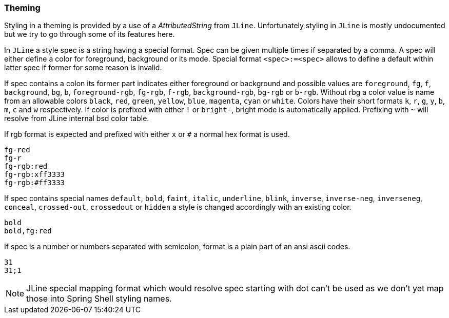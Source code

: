 [#appendix-tech-intro-theming]
=== Theming
ifndef::snippets[:snippets: ../../test/java/org/springframework/shell/docs]

Styling in a theming is provided by a use of a _AttributedString_ from `JLine`.
Unfortunately styling in `JLine` is mostly undocumented but we try to go through
some of its features here.

In `JLine` a style spec is a string having a special format. Spec can be given
multiple times if separated by a comma. A spec will either define a color for
foreground, background or its mode. Special format `<spec>:=<spec>` allows to
define a default within latter spec if former for some reason is invalid.

If spec contains a colon its former part indicates either foreground or background
and possible values are `foreground`, `fg`, `f`, `background`, `bg`, `b`, `foreground-rgb`,
`fg-rgb`, `f-rgb`, `background-rgb`, `bg-rgb` or `b-rgb`. Without rbg a color value
is name from an allowable colors `black`, `red`, `green`, `yellow`, `blue`, `magenta`,
`cyan` or `white`. Colors have their short formats `k`, `r`, `g`, `y`, `b`, `m`, `c` and `w`
respectively. If color is prefixed with either `!` or `bright-`, bright mode is automatically
applied. Prefixing with `~` will resolve from JLine internal bsd color table.

If rgb format is expected and prefixed with either `x` or `#` a normal
hex format is used.

====
[source, text]
----
fg-red
fg-r
fg-rgb:red
fg-rgb:xff3333
fg-rgb:#ff3333
----
====

If spec contains special names `default`, `bold`, `faint`, `italic`, `underline`, `blink`,
`inverse`, `inverse-neg`, `inverseneg`, `conceal`, `crossed-out`, `crossedout` or `hidden`
a style is changed accordingly with an existing color.

====
[source, text]
----
bold
bold,fg:red
----
====

If spec is a number or numbers separated with semicolon, format is a plain part of an ansi
ascii codes.

====
[source, text]
----
31
31;1
----
====

NOTE: JLine special mapping format which would resolve spec starting with dot can't be
used as we don't yet map those into Spring Shell styling names.
